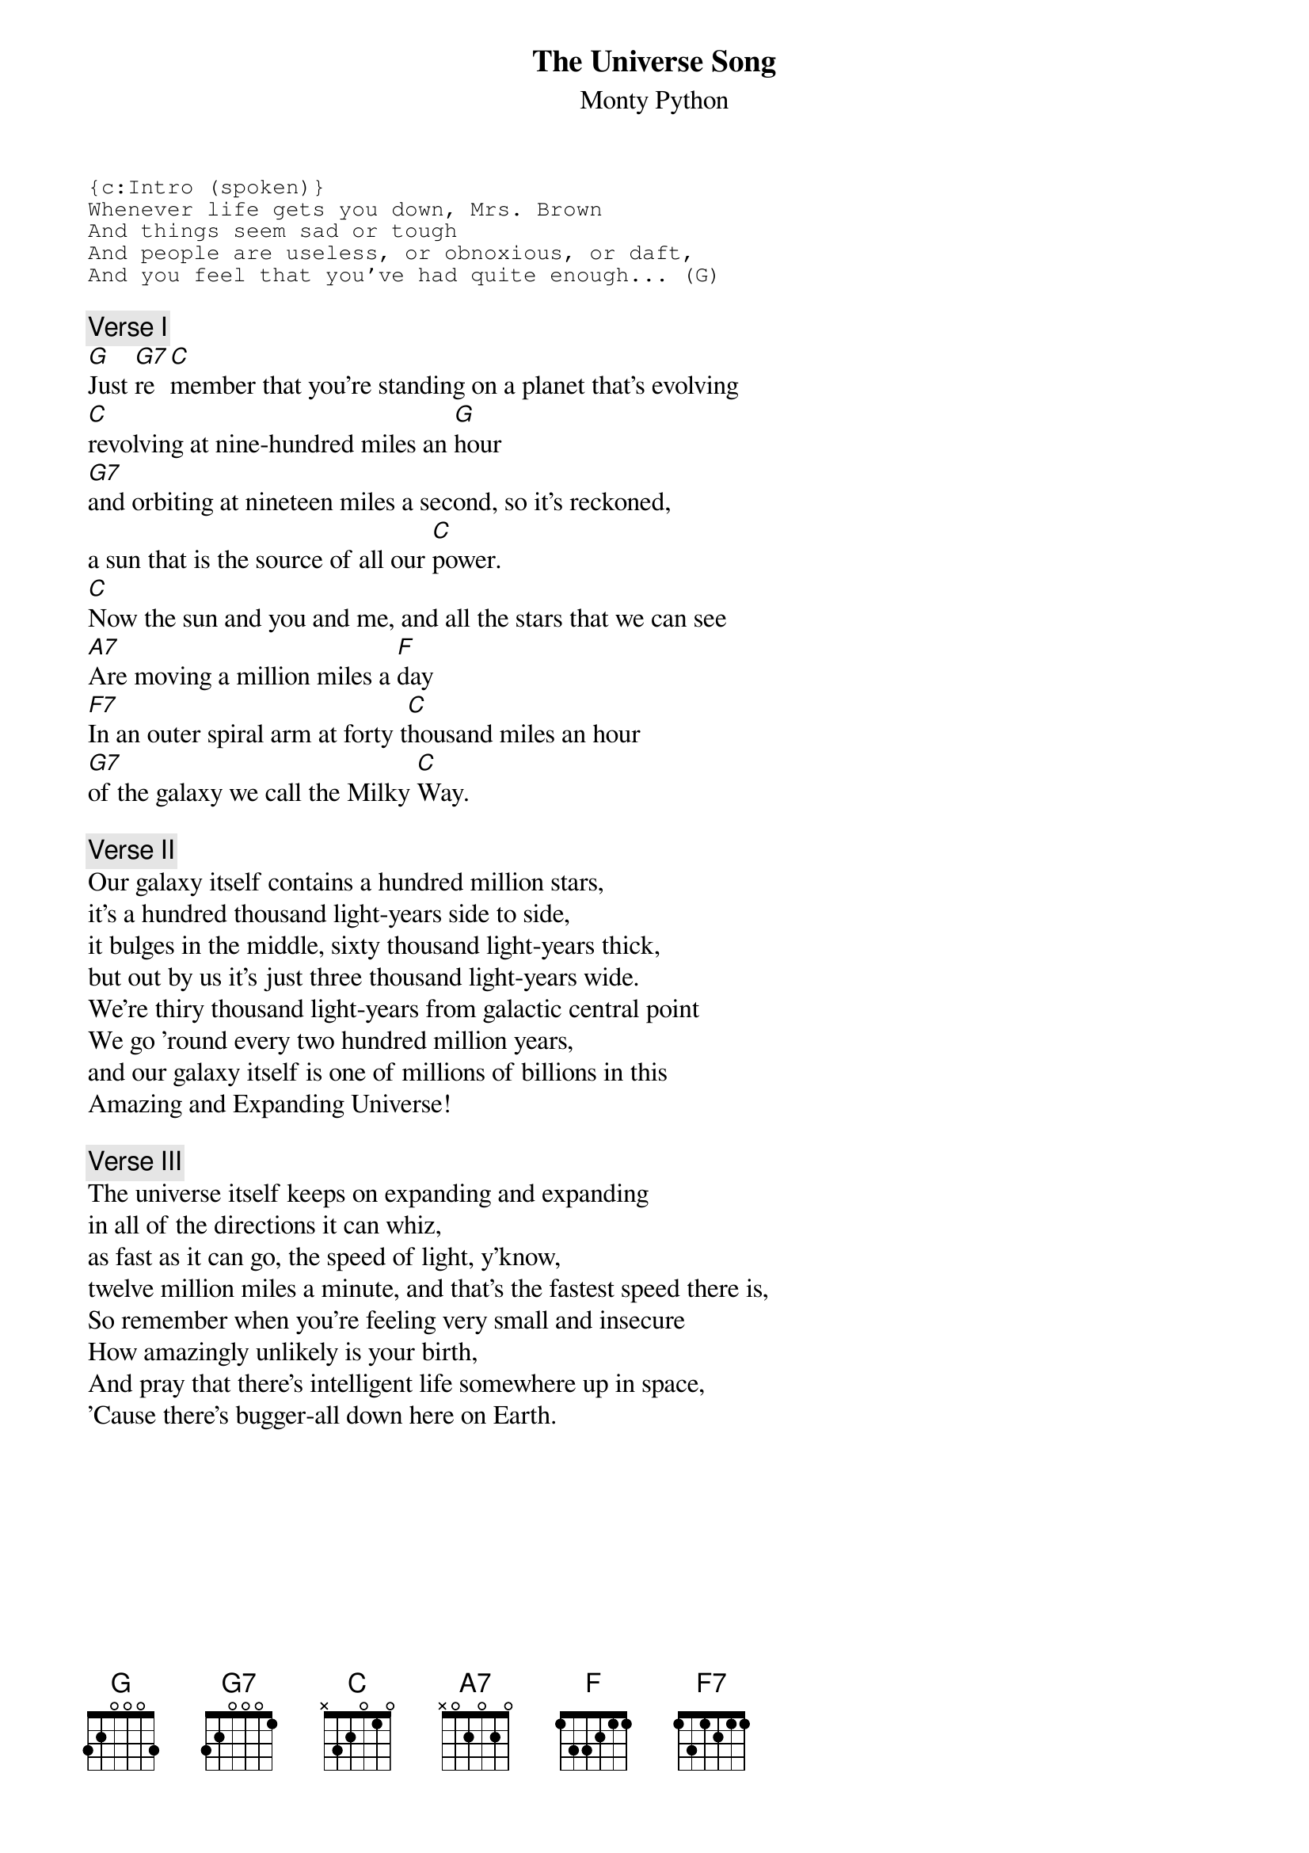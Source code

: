 # From: zgilbert@titan.ucs.umass.edu (Zvi Gilbert)
{t:The Universe Song}
{st:Monty Python}
#_The Meaning of Life_
{sot}
{c:Intro (spoken)}
Whenever life gets you down, Mrs. Brown
And things seem sad or tough
And people are useless, or obnoxious, or daft,
And you feel that you've had quite enough... (G)
{eot}

{c:Verse I}
[G]Just [G7]re[C]member that you're standing on a planet that's evolving
[C]revolving at nine-hundred miles an [G]hour
[G7]and orbiting at nineteen miles a second, so it's reckoned,
a sun that is the source of all our [C]power.
[C]Now the sun and you and me, and all the stars that we can see
[A7]Are moving a million miles a [F]day
[F7]In an outer spiral arm at forty t[C]housand miles an hour 
[G7]of the galaxy we call the Milky [C]Way.

{c:Verse II}
Our galaxy itself contains a hundred million stars,
it's a hundred thousand light-years side to side,
it bulges in the middle, sixty thousand light-years thick,
but out by us it's just three thousand light-years wide.
We're thiry thousand light-years from galactic central point
We go 'round every two hundred million years,
and our galaxy itself is one of millions of billions in this
Amazing and Expanding Universe!

{c:Verse III}
The universe itself keeps on expanding and expanding
in all of the directions it can whiz,
as fast as it can go, the speed of light, y'know,
twelve million miles a minute, and that's the fastest speed there is,
So remember when you're feeling very small and insecure
How amazingly unlikely is your birth,
And pray that there's intelligent life somewhere up in space,
'Cause there's bugger-all down here on Earth.
